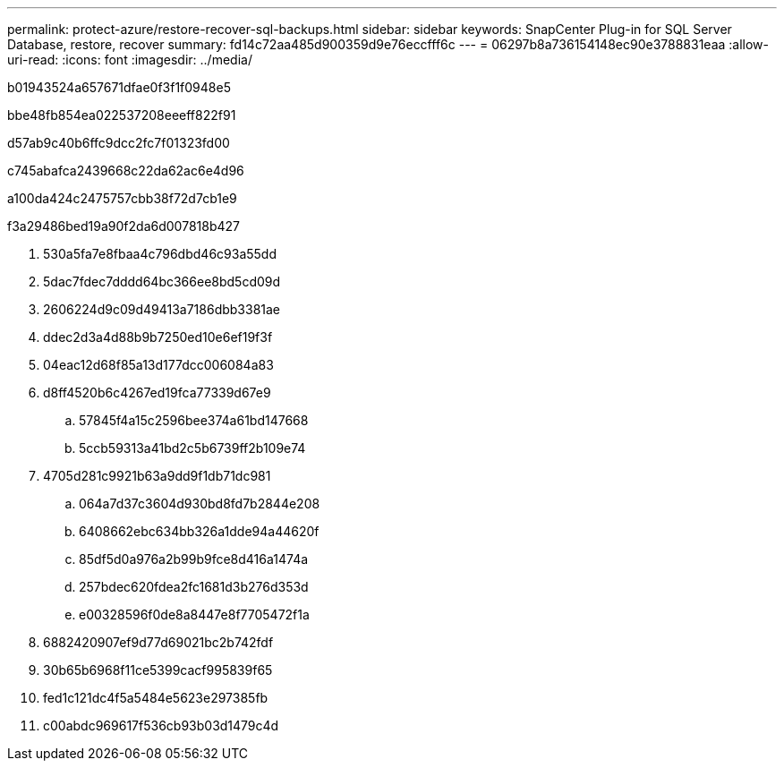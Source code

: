 ---
permalink: protect-azure/restore-recover-sql-backups.html 
sidebar: sidebar 
keywords: SnapCenter Plug-in for SQL Server Database, restore, recover 
summary: fd14c72aa485d900359d9e76eccfff6c 
---
= 06297b8a736154148ec90e3788831eaa
:allow-uri-read: 
:icons: font
:imagesdir: ../media/


[role="lead"]
b01943524a657671dfae0f3f1f0948e5

.bbe48fb854ea022537208eeeff822f91
d57ab9c40b6ffc9dcc2fc7f01323fd00

c745abafca2439668c22da62ac6e4d96

a100da424c2475757cbb38f72d7cb1e9

.f3a29486bed19a90f2da6d007818b427
. 530a5fa7e8fbaa4c796dbd46c93a55dd
. 5dac7fdec7dddd64bc366ee8bd5cd09d
. 2606224d9c09d49413a7186dbb3381ae
. ddec2d3a4d88b9b7250ed10e6ef19f3f
. 04eac12d68f85a13d177dcc006084a83
. d8ff4520b6c4267ed19fca77339d67e9
+
.. 57845f4a15c2596bee374a61bd147668
.. 5ccb59313a41bd2c5b6739ff2b109e74


. 4705d281c9921b63a9dd9f1db71dc981
+
.. 064a7d37c3604d930bd8fd7b2844e208
.. 6408662ebc634bb326a1dde94a44620f
.. 85df5d0a976a2b99b9fce8d416a1474a
.. 257bdec620fdea2fc1681d3b276d353d
.. e00328596f0de8a8447e8f7705472f1a


. 6882420907ef9d77d69021bc2b742fdf
. 30b65b6968f11ce5399cacf995839f65
. fed1c121dc4f5a5484e5623e297385fb
. c00abdc969617f536cb93b03d1479c4d

